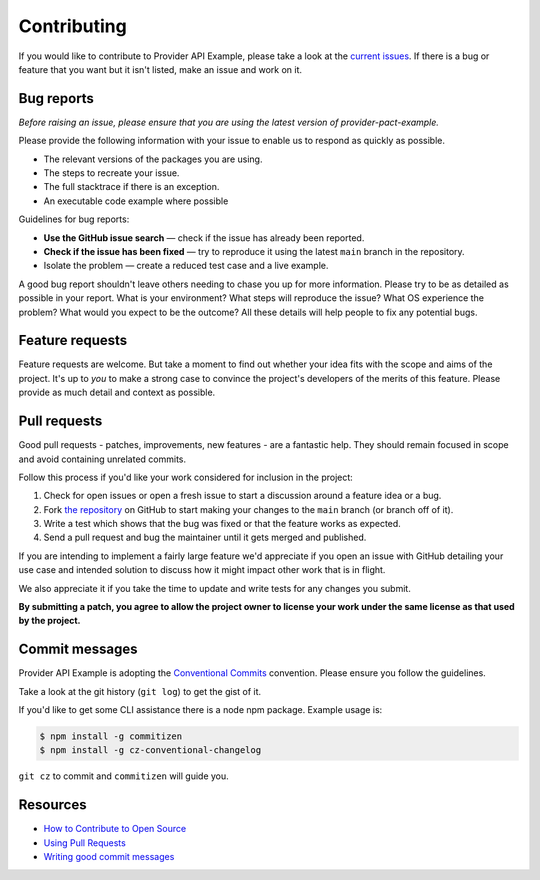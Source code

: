 Contributing
============

If you would like to contribute to Provider API Example, please take a look at the
`current issues <https://github.com/sergeyklay/provider-pact-example/issues>`_.
If there is a bug or feature that you want but it isn't listed, make an issue
and work on it.

Bug reports
-----------

*Before raising an issue, please ensure that you are using the latest version
of provider-pact-example.*

Please provide the following information with your issue to enable us to
respond as quickly as possible.

* The relevant versions of the packages you are using.
* The steps to recreate your issue.
* The full stacktrace if there is an exception.
* An executable code example where possible

Guidelines for bug reports:

* **Use the GitHub issue search** — check if the issue has already been
  reported.
* **Check if the issue has been fixed** — try to reproduce it using the latest
  ``main`` branch in the repository.
* Isolate the problem — create a reduced test case and a live example.

A good bug report shouldn't leave others needing to chase you up for more
information. Please try to be as detailed as possible in your report. What is
your environment? What steps will reproduce the issue? What OS experience the
problem? What would you expect to be the outcome? All these details will help
people to fix any potential bugs.

Feature requests
----------------

Feature requests are welcome. But take a moment to find out whether your idea
fits with the scope and aims of the project. It's up to *you* to make a strong
case to convince the project's developers of the merits of this feature. Please
provide as much detail and context as possible.

Pull requests
-------------

Good pull requests - patches, improvements, new features - are a fantastic
help. They should remain focused in scope and avoid containing unrelated
commits.

Follow this process if you'd like your work considered for inclusion in the
project:

1. Check for open issues or open a fresh issue to start a discussion around a
   feature idea or a bug.
2. Fork `the repository <https://github.com/sergeyklay/provider-pact-example>`_
   on GitHub to start making your changes to the ``main`` branch
   (or branch off of it).
3. Write a test which shows that the bug was fixed or that the feature works as
   expected.
4. Send a pull request and bug the maintainer until it gets merged and published.

If you are intending to implement a fairly large feature we'd appreciate if you
open an issue with GitHub detailing your use case and intended solution to
discuss how it might impact other work that is in flight.

We also appreciate it if you take the time to update and write tests for any
changes you submit.

**By submitting a patch, you agree to allow the project owner to license your
work under the same license as that used by the project.**

Commit messages
---------------

Provider API Example is adopting the
`Conventional Commits <https://www.conventionalcommits.org>`_ convention.
Please ensure you follow the guidelines.

Take a look at the git history (``git log``) to get the gist of it.

If you'd like to get some CLI assistance there is a node npm package. Example
usage is:

.. code-block:: console

   $ npm install -g commitizen
   $ npm install -g cz-conventional-changelog


``git cz`` to commit and ``commitizen`` will guide you.

Resources
---------

* `How to Contribute to Open Source <https://opensource.guide/how-to-contribute/>`_
* `Using Pull Requests <https://help.github.com/articles/about-pull-requests/>`_
* `Writing good commit messages <http://tbaggery.com/2008/04/19/a-note-about-git-commit-messages.html>`_
